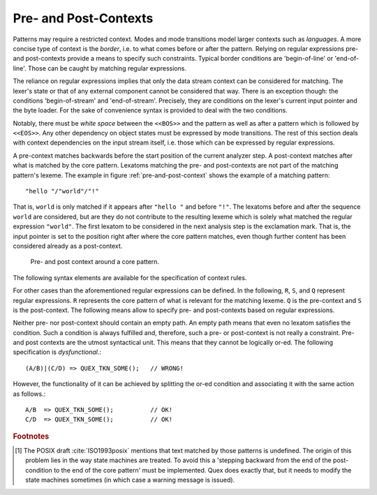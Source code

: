 .. _sec:pre-and-post-contexts:

Pre- and Post-Contexts
#######################

Patterns may require a restricted context. Modes and mode transitions model
larger contexts such as *languages*. A more concise type of context is the
*border*, i.e. to what comes before or after the pattern. Relying on regular
expressions pre- and post-contexts provide a means to specify such constraints.
Typical border conditions are 'begin-of-line' or 'end-of-line'. Those can 
be caught by matching regular expressions. 

The reliance on regular expressions implies that only the data stream context
can be considered for matching. The lexer's state or that of any external
component cannot be considered that way. There is an exception though: the
conditions 'begin-of-stream' and 'end-of-stream'. Precisely, they are
conditions on the lexer's current input pointer and the byte loader.  For the
sake of convenience syntax is provided to deal with the two conditions.

.. describe:: <<BOS>> P

    Defines the pre-context 'begin-of-stream'. The pattern ``P`` only matches
    at the beginning of the input stream. 

.. describe:: P <<EOS>>

    Defines the post-context 'end-of-stream'. The pattern ``P`` only matches at
    the end of the input stream. This post context must be considered with care
    in situations where there might be no explicit end-of-stream condition,
    such as byte loaders based on socket connections.

Notably, there must be *white space* between the ``<<BOS>>`` and the pattern as well
as after a pattern which is followed by ``<<EOS>>``.  Any other dependency on
object states must be expressed by mode transitions.  The rest of this section
deals with context dependencies on the input stream itself, i.e. those which
can be expressed by regular expressions.  

A pre-context matches backwards before the start position of the current
analyzer step. A post-context matches after what is matched by the core
pattern.  Lexatoms matching the pre- and post-contexts are not part of the
matching pattern's lexeme.  The example in figure :ref:`pre-and-post-context`
shows the example of a matching pattern::

    "hello "/"world"/"!"

That is, ``world`` is only matched if it appears after ``"hello "`` and before
``"!"``. The lexatoms before and after the sequence ``world`` are considered,
but are they do not contribute to the resulting lexeme which is solely what
matched the regular expression ``"world"``. The first lexatom to be considered
in the next analysis step is the exclamation mark. That is, the input pointer
is set to the position right after where the core pattern matches, even though
further content has been considered already as a post-context.

.. _fig:pre-and-post-context:

.. figure:: ../../figures/pre-and-post-context.png

   Pre- and post context around a core pattern.
 
The following syntax elements are available for the specification of
context rules.

.. describe:: ^R 

   a  regular expression ``R``, but only at the beginning of a line. This
   condition holds whenever the scan starts *right after a newline character*
   or at the *beginning of the character stream* (i.e. ``<<BOS>>`` is implied).
   It scans only for a single newline character 0x0A '\\n' backwards,
   independent on how the particular operating system codes the newline. 

.. describe:: R$ 

    a regular expression R, but only at the *end of a line* or at *the end of
    the input stream* (i.e. <<EOS>> is implied). Traditionally, a newline can
    be coded in two ways: the Unix-way with a plain 0x0A '\\n' or the DOS-way
    with the sequence 0x0D 0x0A '\\r\\n'. By default both are considered as
    post-context.  The command line option ``--no-DOS`` allows one to waive the
    consideration of DOS newlines.

For other cases than the aforementioned regular expressions can be defined.  In
the following, ``R``, ``S``, and ``Q`` represent regular expressions. ``R``
represents the core pattern of what is relevant for the matching lexeme. ``Q``
is the pre-context and ``S`` is the post-context.  The following means allow to
specify pre- and post-contexts based on regular expressions.

.. describe:: R/S

   matches an ``R``, but only if it is followed by an ``S``. Upon match the
   input is set right after where ``R`` matched.  ``S`` is the post-context of
   ``R``.  
   
   The case where the repeated or optional end of ``R`` matches the beginning
   of ``S`` is handled by a *philosophical cut* to avoid the 'dangerous
   trailing context' :cite:`Paxson1995flex` problem [#f1]_. The 'philosophical
   cut' modifies the post context, so that the core pattern matches as long as
   possible. This is in accordance with the longest match, which is Quex's
   philosophy of analysis.
		 
.. describe:: Q/R/ 

    matches ``R`` from the current position, but only if it is preceded by a
    ``Q``. Practically, this means the analyzer goes backwards in order to
    determine the condition.  ``Q`` is the pre-context of ``R``.
                  
.. describe:: Q/R/S 

    matches ``R`` from the current position, but only if the preceding matches
    a ``Q`` and the following matches an ``S``.  ``Q`` is the pre-context of
    ``R`` and ``S`` is its post-context.

Neither pre- nor post-context should contain an empty path. An empty path means
that even no lexatom satisfies the condition. Such a condition is always
fulfilled and, therefore, such a pre- or post-context is not really a
constraint.  Pre- and post contexts are the utmost syntactical unit. This means
that they cannot be logically or-ed.   The following specification
is *dysfunctional*.::

   (A/B)|(C/D) => QUEX_TKN_SOME();   // WRONG!

However, the functionality of it can be achieved by splitting the or-ed
condition and associating it with the same action as follows.::

   A/B  => QUEX_TKN_SOME();          // OK!
   C/D  => QUEX_TKN_SOME();          // OK!

.. rubric:: Footnotes

.. [#f1] The POSIX draft :cite:`ISO1993posix` mentions that text matched by
    those patterns is undefined. The origin of this problem lies in the way state
    machines are treated.  To avoid this a 'stepping backward from the end of the
    post-condition to the end of the core pattern' must be implemented. Quex does
    exactly that, but it needs to modify the state machines sometimes (in which
    case a warning message is issued).
          
